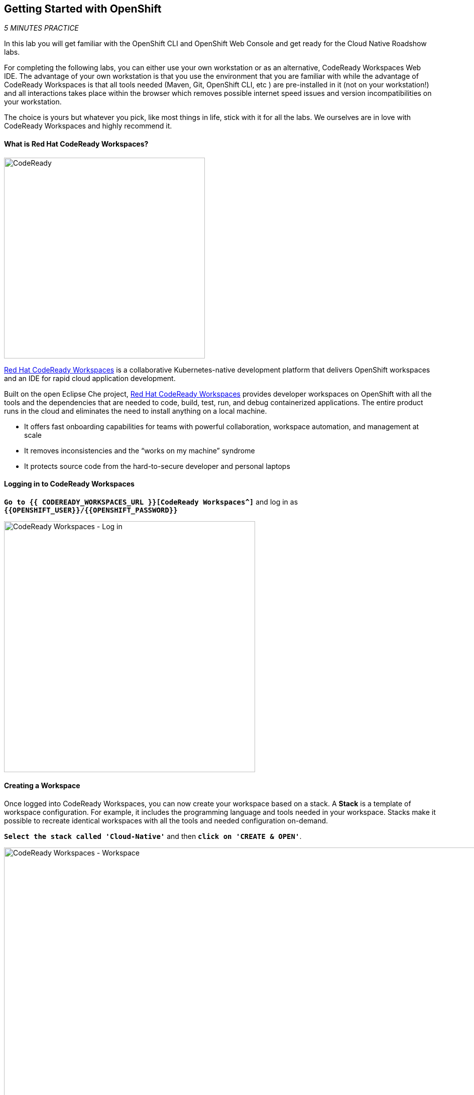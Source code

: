 == Getting Started with OpenShift

_5 MINUTES PRACTICE_

In this lab you will get familiar with the OpenShift CLI and OpenShift Web Console 
and get ready for the Cloud Native Roadshow labs.

For completing the following labs, you can either use your own workstation or as an 
alternative, CodeReady Workspaces Web IDE. The advantage of your own workstation is that you use the 
environment that you are familiar with while the advantage of CodeReady Workspaces is that all 
tools needed (Maven, Git, OpenShift CLI, etc ) are pre-installed in it (not on your workstation!) and all interactions 
takes place within the browser which removes possible internet speed issues and version incompatibilities 
on your workstation.

The choice is yours but whatever you pick, like most things in life, stick with it for all the labs. We 
ourselves are in love with CodeReady Workspaces and highly recommend it.

==== What is Red Hat CodeReady Workspaces?

image:{% image_path codeready.png %}[CodeReady, 400]

https://developers.redhat.com/products/codeready-workspaces/overview/[Red Hat CodeReady Workspaces^] is a collaborative Kubernetes-native development platform that delivers OpenShift workspaces and an IDE for rapid cloud application development.

Built on the open Eclipse Che project, https://developers.redhat.com/products/codeready-workspaces/overview/[Red Hat CodeReady Workspaces^] provides developer workspaces on OpenShift with all the tools and the dependencies that are needed to code, build, test, run, and debug containerized applications. The entire product runs in the cloud and eliminates the need to install anything on a local machine.

* It offers fast onboarding capabilities for teams with powerful collaboration, workspace automation, and management at scale
* It removes inconsistencies and the “works on my machine” syndrome
* It protects source code from the hard-to-secure developer and personal laptops

==== Logging in to CodeReady Workspaces

`*Go to {{ CODEREADY_WORKSPACES_URL }}[CodeReady Workspaces^]*`
and log in as `*{{OPENSHIFT_USER}}/{{OPENSHIFT_PASSWORD}}*`

image:{% image_path codeready-login.png %}[CodeReady Workspaces - Log in,500]

==== Creating a Workspace
Once logged into CodeReady Workspaces, you can now create your workspace based on a stack. A 
**Stack** is a template of workspace configuration. For example, it includes the programming language and tools needed
in your workspace. Stacks make it possible to recreate identical workspaces with all the tools and needed configuration
on-demand. 

`*Select the stack called 'Cloud-Native'*` and then `*click on 'CREATE & OPEN'*`. 

image:{% image_path codeready-create-workspace.png %}[CodeReady Workspaces - Workspace,1000]

WARNING: If you are *not* using the stack called 'Cloud-Native', we will not be able to complete the lab!

It takes a little while for the workspace to be ready. When it's ready, you will see a fully functional CodeReady Workspaces IDE running in your browser.

image:{% image_path codeready-workspace.png %}[CodeReady Workspaces - Workspace,1000]

==== Importing the lab project
Now you can import the project skeletons into your workspace.

In the Project Explorer pane, `*click on 'Import Project...'*` and enter the following:

  * Type: **ZIP**
  * URL: **{{LABS_DOWNLOAD_URL}}**
  * Name: **labs**
  * Check **Skip the root folder of the archive**

image:{% image_path codeready-import.png %}[CodeReady Workspaces - Import Project,500]

`*Click on 'Import'*`. Make sure you choose the **Blank** project configuration since the zip file contains multiple 
project skeletons. `*Click on 'Save'*`

image:{% image_path codeready-import-save.png %}[CodeReady Workspaces - Import Project,500]

==== Converting your project skeletons
The projects are imported now into your workspace and is visible in the project explorer.

CodeReady Workspaces is a full featured IDE and provides language specific capabilities for various project types. In order to 
enable these capabilities, let's convert the imported project skeletons to Maven projects. 

In the Project Explorer, `*right-click on 'catalog-spring-boot'*` then, `*click on 'Convert to Project'*`.

image:{% image_path codeready-convert.png %}[CodeReady Workspaces - Convert to Project,500]

`*Choose 'Maven'*` from the project configurations and then `*click on 'Save'*`

image:{% image_path codeready-maven.png %}[CodeReady Workspaces - Convert to Project,500]

[WARNING]
.Project Conversion
====
Repeat the above for **inventory-thorntail** and **gateway-vertx** projects.
Convert the **web-nodejs** project into **NodeJS**.
====

[IMPORTANT]
.Terminal Window of CodeReady Workspaces
====
For the rest of these labs, anytime you need to run a command in a terminal, you can use the CodeReady Workspaces **Terminal** window.

image:{% image_path codeready-terminal.png %}[CodeReady Workspaces - Terminal, 700]
====

== Explore OpenShift with OpenShift CLI

In order to login, `*issue the following command*` and log in as `*{{OPENSHIFT_USER}}/{{OPENSHIFT_PASSWORD}}*`

[source,shell]
----
$ oc login {{OPENSHIFT_CONSOLE_URL}}
----

[TIP]
====
You may see the following output:

----
The server uses a certificate signed by an unknown authority.
You can bypass the certificate check, but any data you send to the server could be intercepted by others.
Use insecure connections? (y/n):
----

Enter in `*Y*` to use a potentially insecure connection.  The reason you received
this message is because we are using a self-signed certificate for this
workshop, but we did not provide you with the CA certificate that was generated
by OpenShift. In a real-world scenario, either OpenShift's certificate would be
signed by a standard CA (eg: Thawte, Verisign, StartSSL, etc.) or signed by a
corporate-standard CA that you already have installed on your system.
====

Congratulations, you are now authenticated to the OpenShift server.

{{OPENSHIFT_DOCS_BASE}}/architecture/core_concepts/projects_and_users.html#projects[Projects^] 
are a top level concept to help you organize your deployments. An
OpenShift project allows a community of users (or a user) to organize and manage
their content in isolation from other communities. Each project has its own
resources, policies (who can or cannot perform actions), and constraints (quotas
and limits on resources, etc). Projects act as a "wrapper" around all the
application services and endpoints you (or your teams) are using for your work.

[WARNING]
====

Make sure to use your dedicated project {{COOLSTORE_PROJECT}} by running the following command:

[source,shell]
----
$ oc project {{COOLSTORE_PROJECT}}
----

====

OpenShift ships with a web-based console that will allow users to
perform various tasks via a browser.  To get a feel for how the web console
works, open your browser and `*go to {{OPENSHIFT_CONSOLE_URL}}[OpenShift Web Console^]*`.

The first screen you will see is the authentication screen. Enter your username and password (`*{{OPENSHIFT_USER}}/{{OPENSHIFT_PASSWORD}}*`) and 
then log in. After you have authenticated to the web console, you will be presented with a
list of projects that your user has permission to work with. 

`*Click on '{{COOLSTORE_PROJECT}}'*` project to be taken to the project overview page
which will list all of the routes, services, deployments, and pods that you have
running as part of your project. There's nothing there now, but that's about to
change.

Now you are ready to get started with the labs!
